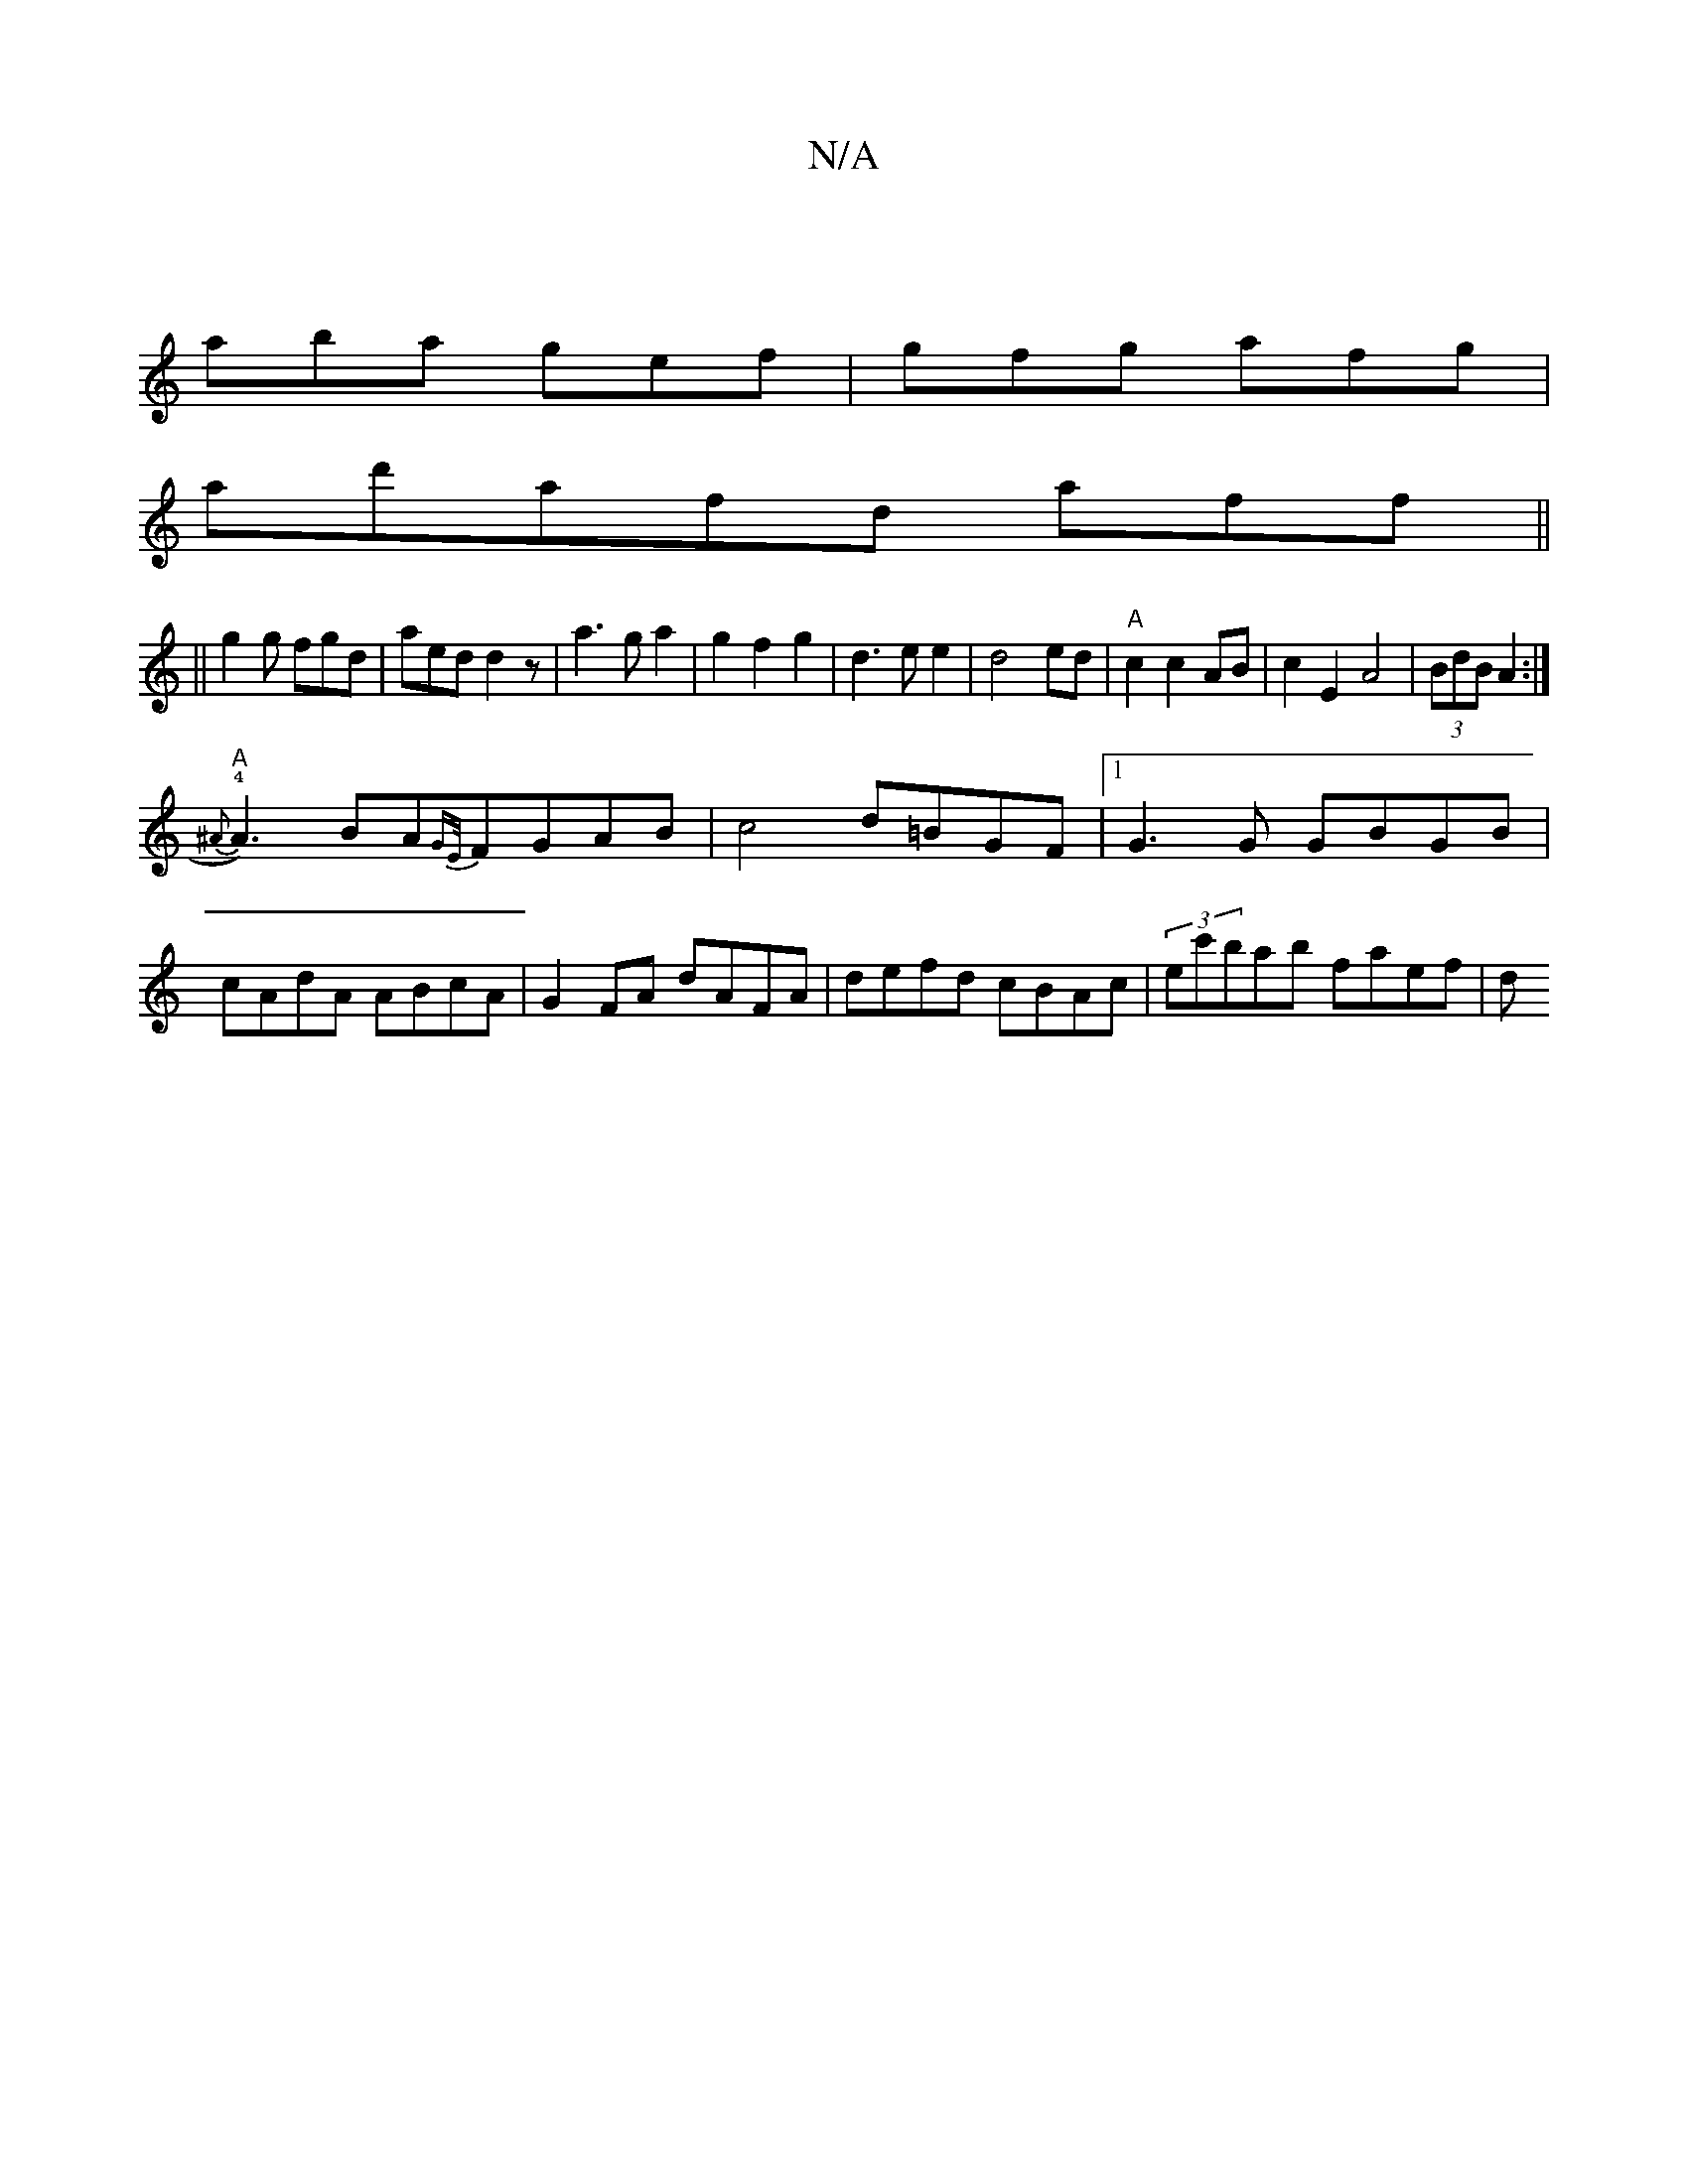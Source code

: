 X:1
T:N/A
M:4/4
R:N/A
K:Cmajor
|
aba gef|gfg afg|
ad'afd aff||
||g2g fgd|aed d2z|a3g a2|g2f2g2|d3ee2|d4 ed|"A"c2 c2 AB|c2E2 A4|(3BdB A2 :|
"A" !4!{^A}A3)BA{GE/}FGAB|c4 d=BGF|1 G3G GBGB|cAdA ABcA|G2 FA dAFA|defd cBAc|(3ec'bab faef|d